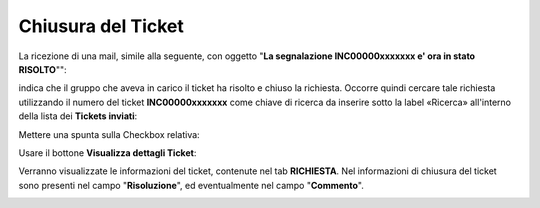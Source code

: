 .. _Tickets_inviati:

**Chiusura del Ticket**
===========================

La ricezione di una mail, simile alla seguente, con oggetto "**La segnalazione INC00000xxxxxxx e' ora in stato RISOLTO**"":

.. image:: img/100.45_Mail_ticket_risolto.png

indica che il gruppo che aveva in carico il ticket ha risolto e chiuso la richiesta.
Occorre quindi cercare tale richiesta utilizzando il numero del ticket **INC00000xxxxxxx** come chiave di ricerca da inserire sotto 
la label «Ricerca» all'interno della lista dei **Tickets inviati**:

.. image:: img/100.45_RicercaStringaTicketDX.png

Mettere una spunta sulla Checkbox relativa:

.. image:: img/100.45_RicercaStringaTicketOkDX.png
    
Usare il bottone **Visualizza dettagli Ticket**:

.. image:: img/100.5_iconaDettagliTicket.png

Verranno visualizzate le informazioni del ticket, contenute nel tab **RICHIESTA**. Nel informazioni di chiusura del ticket sono presenti
nel campo "**Risoluzione**", ed eventualmente nel campo "**Commento**".

.. image:: img/100.45_DettagliTicketTag1.png
